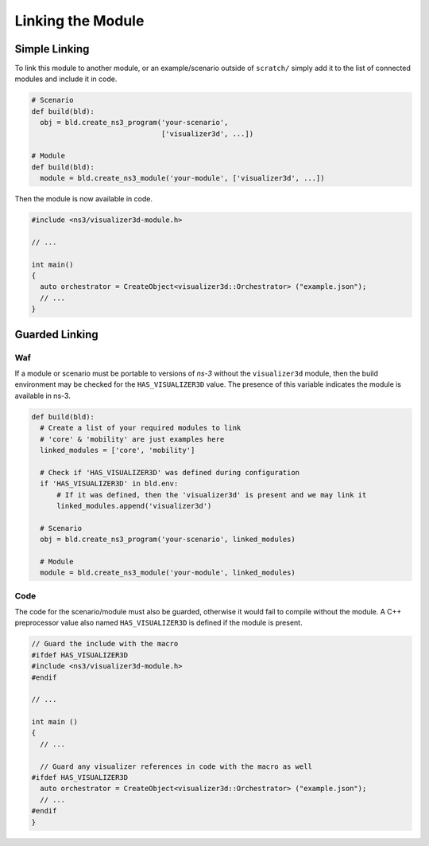 Linking the Module
==================


Simple Linking
--------------

To link this module to another module, or an example/scenario outside of ``scratch/``
simply add it to the list of connected modules and include it in code.

.. code-block:: python

  # Scenario
  def build(bld):
    obj = bld.create_ns3_program('your-scenario',
                                 ['visualizer3d', ...])

  # Module
  def build(bld):
    module = bld.create_ns3_module('your-module', ['visualizer3d', ...])


Then the module is now available in code.

.. code-block:: C++

  #include <ns3/visualizer3d-module.h>

  // ...

  int main()
  {
    auto orchestrator = CreateObject<visualizer3d::Orchestrator> ("example.json");
    // ...
  }


Guarded Linking
---------------

Waf
^^^

If a module or scenario must be portable to versions of *ns-3* without
the ``visualizer3d`` module, then the  build environment may be checked
for the ``HAS_VISUALIZER3D`` value. The presence of this variable indicates
the module is available in ns-3.


.. code-block:: python

  def build(bld):
    # Create a list of your required modules to link
    # 'core' & 'mobility' are just examples here
    linked_modules = ['core', 'mobility']

    # Check if 'HAS_VISUALIZER3D' was defined during configuration
    if 'HAS_VISUALIZER3D' in bld.env:
        # If it was defined, then the 'visualizer3d' is present and we may link it
        linked_modules.append('visualizer3d')

    # Scenario
    obj = bld.create_ns3_program('your-scenario', linked_modules)

    # Module
    module = bld.create_ns3_module('your-module', linked_modules)


Code
^^^^

The code for the scenario/module must also be guarded, otherwise it would
fail to compile without the module. A C++ preprocessor value also
named ``HAS_VISUALIZER3D`` is defined if the module is present.

.. code-block:: C++

  // Guard the include with the macro
  #ifdef HAS_VISUALIZER3D
  #include <ns3/visualizer3d-module.h>
  #endif

  // ...

  int main ()
  {
    // ...

    // Guard any visualizer references in code with the macro as well
  #ifdef HAS_VISUALIZER3D
    auto orchestrator = CreateObject<visualizer3d::Orchestrator> ("example.json");
    // ...
  #endif
  }